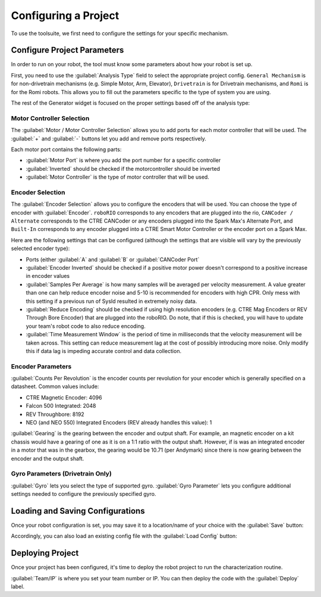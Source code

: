 Configuring a Project
=====================

To use the toolsuite, we first need to configure the settings for your specific mechanism.

Configure Project Parameters
----------------------------

In order to run on your robot, the tool must know some parameters about how your robot is set up.

First, you need to use the :guilabel:`Analysis Type` field to select the appropriate project config. ``General Mechanism`` is for non-drivetrain mechanisms (e.g. Simple Motor, Arm, Elevator), ``Drivetrain`` is for Drivetrain mechanisms, and ``Romi`` is for the Romi robots. This allows you to fill out the parameters specific to the type of system you are using.

.. image:: images/analysis-type.png
   :alt: Selecting the appropriate analysis type.

The rest of the Generator widget is focused on the proper settings based off of the analysis type:

Motor Controller Selection
^^^^^^^^^^^^^^^^^^^^^^^^^^

The :guilabel:`Motor / Motor Controller Selection` allows you to add ports for each motor controller that will be used. The :guilabel:`+` and :guilabel:`-` buttons let you add and remove ports respectively.

.. image:: images/motor-selection.png
   :alt: Motor selection section.

Each motor port contains the following parts:

- :guilabel:`Motor Port` is where you add the port number for a specific controller
- :guilabel:`Inverted` should be checked if the motorcontroller should be inverted
- :guilabel:`Motor Controller` is the type of motor controller that will be used.

Encoder Selection
^^^^^^^^^^^^^^^^^
The :guilabel:`Encoder Selection` allows you to configure the encoders that will be used. You can choose the type of encoder with :guilabel:`Encoder`. ``roboRIO`` corresponds to any encoders that are plugged into the rio, ``CANCoder / Alternate`` corresponds to the CTRE CANCoder or any encoders plugged into the Spark Max's Alternate Port, and ``Built-In`` corresponds to any encoder plugged into a CTRE Smart Motor Controller or the encoder port on a Spark Max.

.. image:: images/encoder-selection.png
   :alt: Encoder selection section.

Here are the following settings that can be configured (although the settings that are visible will vary by the previously selected encoder type):

- Ports (either :guilabel:`A` and :guilabel:`B` or :guilabel:`CANCoder Port`
- :guilabel:`Encoder Inverted` should be checked if a positive motor power doesn't correspond to a positive increase in encoder values
- :guilabel:`Samples Per Average` is how many samples will be averaged per velocity measurement. A value greater than one can help reduce encoder noise and 5-10 is recommended for encoders with high CPR. Only mess with this setting if a previous run of SysId resulted in extremely noisy data. 
- :guilabel:`Reduce Encoding` should be checked if using high resolution encoders (e.g. CTRE Mag Encoders or REV Through Bore Encoder) that are plugged into the roboRIO. Do note, that if this is checked, you will have to update your team's robot code to also reduce encoding.
- :guilabel:`Time Measurement Window` is the period of time in milliseconds that the velocity measurement will be taken across. This setting can reduce measurement lag at the cost of possibly introducing more noise. Only modify this if data lag is impeding accurate control and data collection.


Encoder Parameters
^^^^^^^^^^^^^^^^^^

:guilabel:`Counts Per Revolution` is the encoder counts per revolution for your encoder which is generally specified on a datasheet. Common values include:

- CTRE Magnetic Encoder: 4096
- Falcon 500 Integrated: 2048
- REV Throughbore: 8192
- NEO (and NEO 550) Integrated Encoders (REV already handles this value): 1

:guilabel:`Gearing` is the gearing between the encoder and output shaft. For example, an magnetic encoder on a kit chassis would have a gearing of one as it is on a 1:1 ratio with the output shaft. However, if is was an integrated encoder in a motor that was in the gearbox, the gearing would be 10.71 (per Andymark) since there is now gearing between the encoder and the output shaft. 

.. image:: images/encoder-parameters.png
   :alt: Encoder parameters section.

Gyro Parameters (Drivetrain Only)
^^^^^^^^^^^^^^^^^^^^^^^^^^^^^^^^^

:guilabel:`Gyro` lets you select the type of supported gyro.
:guilabel:`Gyro Parameter` lets you configure additional settings needed to configure the previously specified gyro. 

.. image:: images/gyro-config.png
   :alt: Gyro configuration section.

Loading and Saving Configurations
---------------------------------
Once your robot configuration is set, you may save it to a location/name of your choice with the :guilabel:`Save` button:

.. image:: images/saving-config-file.png
   :alt: Saving the configuration file

Accordingly, you can also load an existing config file with the :guilabel:`Load Config` button:

.. image:: images/loading-config-file.png
   :alt: Loading a saved configuration file


Deploying Project
-----------------

Once your project has been configured, it's time to deploy the robot project to run the characterization routine.

.. image:: images/deploy-config.png
   :alt: Deploying the config file

:guilabel:`Team/IP` is where you set your team number or IP. You can then deploy the code with the :guilabel:`Deploy` label.
